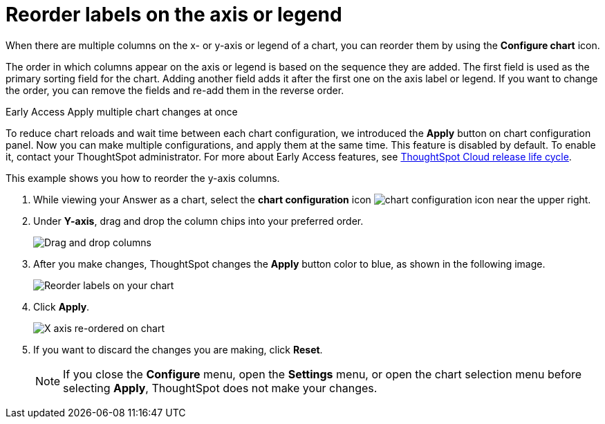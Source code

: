 = Reorder labels on the axis or legend
:last_updated: 2/19/2020
:linkattrs:
:experimental:
:page-layout: default-cloud
:page-aliases: /end-user/search/reorder-values-on-the-x-axis.adoc
:description: Learn how to reorder labels on the chart legend or axes.

When there are multiple columns on the x- or y-axis or legend of a chart, you can reorder them by using the *Configure chart* icon.

The order in which columns appear on the axis or legend is based on the sequence they are added.
The first field is used as the primary sorting field for the chart.
Adding another field adds it after the first one on the axis label or legend.
If you want to change the order, you can remove the fields and re-add them in the reverse order.

.[.badge.badge-early-access]#Early Access# Apply multiple chart changes at once
****
To reduce chart reloads and wait time between each chart configuration, we introduced the *Apply* button on chart configuration panel. Now you can make multiple configurations, and apply them at the same time. This feature is disabled by default. To enable it, contact your ThoughtSpot administrator.
For more about Early Access features, see xref:release-lifecycle.adoc#early-access[ThoughtSpot Cloud release life cycle].
****

This example shows you how to reorder the y-axis columns.

. While viewing your Answer as a chart, select the *chart configuration* icon image:icon-gear-10px.png[chart configuration icon] near the upper right.
. Under *Y-axis*, drag and drop the column chips into your preferred order.
+
image::chartconfig-re-order.png[Drag and drop columns]
+
. After you make changes, ThoughtSpot changes the *Apply* button color to blue, as shown in the following image.
+
image::chartconfig-re-apply.png[Reorder labels on your chart]
+
. Click *Apply*.
+
image::chartconfig-re-placed.png[X axis re-ordered on chart]
+
. If you want to discard the changes you are making, click *Reset*.
+
NOTE: If you close the *Configure* menu, open the *Settings* menu, or open the chart selection menu before selecting *Apply*, ThoughtSpot does not make your changes.
